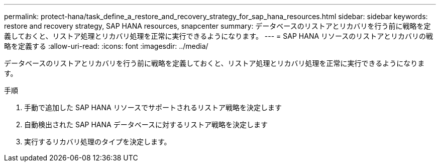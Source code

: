---
permalink: protect-hana/task_define_a_restore_and_recovery_strategy_for_sap_hana_resources.html 
sidebar: sidebar 
keywords: restore and recovery strategy, SAP HANA resources, snapcenter 
summary: データベースのリストアとリカバリを行う前に戦略を定義しておくと、リストア処理とリカバリ処理を正常に実行できるようになります。 
---
= SAP HANA リソースのリストアとリカバリの戦略を定義する
:allow-uri-read: 
:icons: font
:imagesdir: ../media/


[role="lead"]
データベースのリストアとリカバリを行う前に戦略を定義しておくと、リストア処理とリカバリ処理を正常に実行できるようになります。

.手順
. 手動で追加した SAP HANA リソースでサポートされるリストア戦略を決定します
. 自動検出された SAP HANA データベースに対するリストア戦略を決定します
. 実行するリカバリ処理のタイプを決定します。

